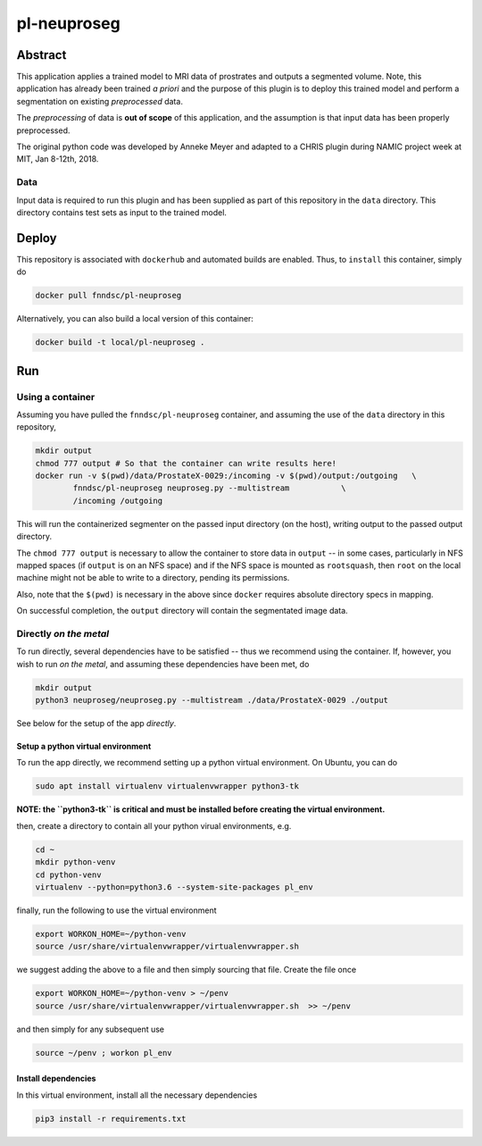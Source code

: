 ################################
pl-neuproseg
################################


Abstract
********

This application applies a trained model to MRI data of prostrates and outputs a segmented volume. Note, this application has already been trained *a priori* and the purpose of this plugin is to deploy this trained model and perform a segmentation on existing *preprocessed* data.

The *preprocessing* of data is **out of scope** of this application, and the assumption is that input data has been properly preprocessed.

The original python code was developed by Anneke Meyer and adapted to a CHRIS plugin during NAMIC project week at MIT, Jan 8-12th, 2018.

Data
====

Input data is required to run this plugin and has been supplied as part of this repository in the ``data`` directory. This directory contains test sets as input to the trained model.


Deploy
******

This repository is associated with ``dockerhub`` and automated builds are enabled. Thus, to ``install`` this container, simply do

.. code-block:: bash

    docker pull fnndsc/pl-neuproseg

Alternatively, you can also build a local version of this container:

.. code-block:: bash

    docker build -t local/pl-neuproseg .

Run
***

Using a container
=================

Assuming you have pulled the ``fnndsc/pl-neuproseg`` container, and assuming the use of the ``data`` directory in this repository, 

.. code-block:: bash

    mkdir output
    chmod 777 output # So that the container can write results here!
    docker run -v $(pwd)/data/ProstateX-0029:/incoming -v $(pwd)/output:/outgoing   \
            fnndsc/pl-neuproseg neuproseg.py --multistream           \
            /incoming /outgoing

This will run the containerized segmenter on the passed input directory (on the host), writing output to the passed output directory.

The ``chmod 777 output`` is necessary to allow the container to store data in ``output`` -- in some cases, particularly in NFS mapped spaces (if ``output`` is on an NFS space) and if the NFS space is mounted as ``rootsquash``, then ``root`` on the local machine might not be able to write to a directory, pending its permissions.

Also, note that the ``$(pwd)`` is necessary in the above since ``docker`` requires absolute directory specs in mapping.

On successful completion, the ``output`` directory will contain the segmentated image data.

Directly *on the metal*
=========================

To run directly, several dependencies have to be satisfied -- thus we recommend using the container. If, however, you wish to run *on the metal*, and assuming these dependencies have been met, do

.. code-block:: bash

    mkdir output
    python3 neuproseg/neuproseg.py --multistream ./data/ProstateX-0029 ./output

See below for the setup of the app *directly*.

Setup a python virtual environment
----------------------------------

To run the app directly, we recommend setting up a python virtual environment. On Ubuntu, you can do

.. code-block:: bash

    sudo apt install virtualenv virtualenvwrapper python3-tk

**NOTE: the ``python3-tk`` is critical and must be installed before creating the virtual environment.**

then, create a directory to contain all your python virual environments, e.g.

.. code-block:: bash

    cd ~
    mkdir python-venv
    cd python-venv
    virtualenv --python=python3.6 --system-site-packages pl_env

finally, run the following to use the virtual environment

.. code-block:: bash

   export WORKON_HOME=~/python-venv
   source /usr/share/virtualenvwrapper/virtualenvwrapper.sh    

we suggest adding the above to a file and then simply sourcing that file. Create the file once

.. code-block:: bash

   export WORKON_HOME=~/python-venv > ~/penv
   source /usr/share/virtualenvwrapper/virtualenvwrapper.sh  >> ~/penv 

and then simply for any subsequent use

.. code-block:: bash

    source ~/penv ; workon pl_env

Install dependencies
--------------------

In this virtual environment, install all the necessary dependencies

.. code-block:: bash

    pip3 install -r requirements.txt







